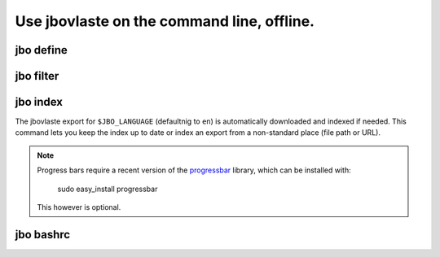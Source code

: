Use jbovlaste on the command line, offline.
===========================================

jbo define
----------

.. image:: http://github.com/dag/jbo/raw/master/screenshots/define.png


jbo filter
----------

.. image:: http://github.com/dag/jbo/raw/master/screenshots/filter.png



jbo index
---------

The jbovlaste export for ``$JBO_LANGUAGE`` (defaultnig to ``en``)
is automatically downloaded and indexed if needed. This command lets you
keep the index up to date or index an export from a non-standard place
(file path or URL).

.. image:: http://github.com/dag/jbo/raw/master/screenshots/index.png

.. note::
    Progress bars require a recent version of the
    `progressbar <http://code.google.com/p/python-progressbar/>`_ library,
    which can be installed with:

        sudo easy_install progressbar

    This however is optional.


jbo bashrc
----------

.. image:: http://github.com/dag/jbo/raw/master/screenshots/bashrc.png

.. image:: http://github.com/dag/jbo/raw/master/screenshots/fd.png
